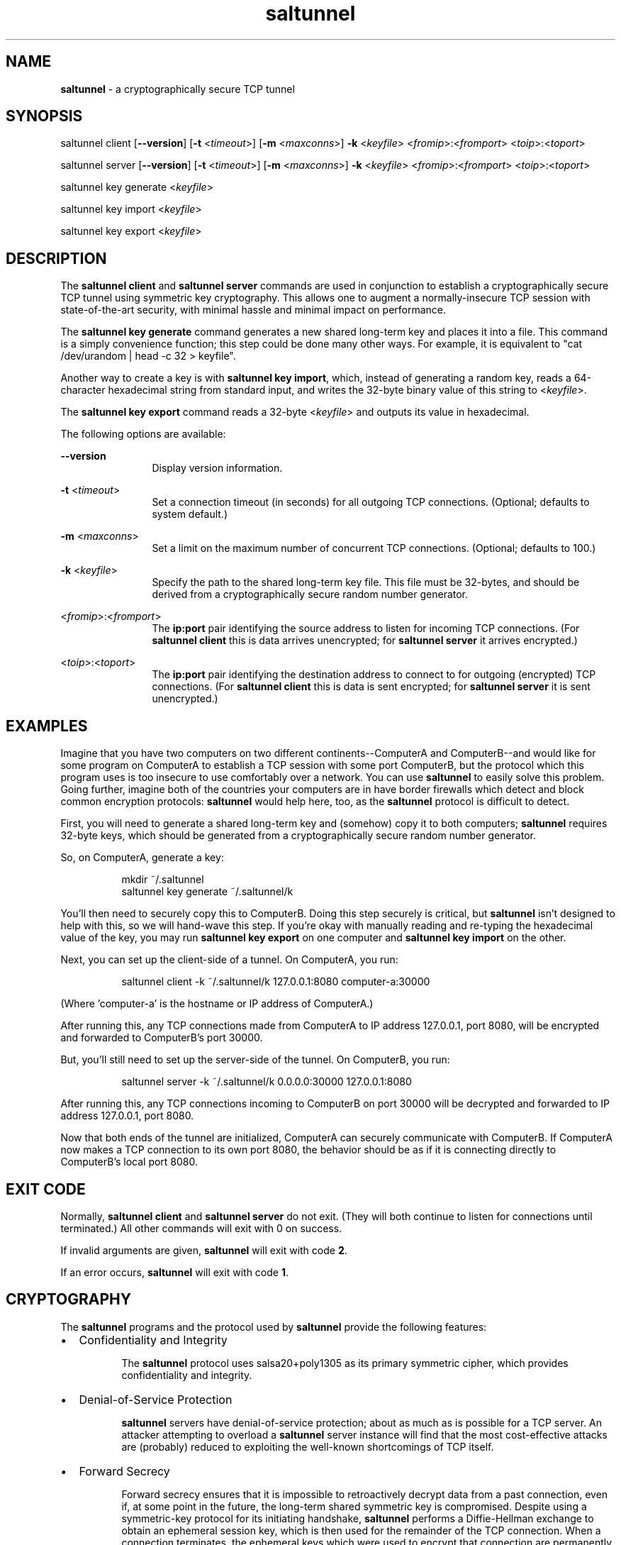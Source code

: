 .TH saltunnel 1 "July 2020" "saltunnel" "saltunnel"

.ad l
.SH NAME
.PP
\fBsaltunnel\fP - a cryptographically secure TCP tunnel

.SH SYNOPSIS
.PP
saltunnel client [\fB--version\fP] [\fB-t\fP <\fItimeout\fP>] [\fB-m\fP <\fImaxconns\fP>] \fB-k\fP <\fIkeyfile\fP> <\fIfromip\fP>:<\fIfromport\fP> <\fItoip\fP>:<\fItoport\fP>

saltunnel server [\fB--version\fP] [\fB-t\fP <\fItimeout\fP>] [\fB-m\fP <\fImaxconns\fP>] \fB-k\fP <\fIkeyfile\fP> <\fIfromip\fP>:<\fIfromport\fP> <\fItoip\fP>:<\fItoport\fP>

saltunnel key generate <\fIkeyfile\fP>

saltunnel key import <\fIkeyfile\fP>

saltunnel key export <\fIkeyfile\fP>

.SH DESCRIPTION
.PP
The \fBsaltunnel client\fP and \fBsaltunnel server\fP commands are used in conjunction to establish a cryptographically secure TCP tunnel using symmetric key cryptography.  This allows one to augment a normally-insecure TCP session with state-of-the-art security, with minimal hassle and minimal impact on performance. 

The \fBsaltunnel key generate\fP command generates a new shared long-term key and places it into a file. This command is a simply convenience function; this step could be done many other ways. For example, it is equivalent to "cat /dev/urandom | head -c 32 > keyfile".

Another way to create a key is with \fBsaltunnel key import\fP, which, instead of generating a random key, reads a 64-character hexadecimal string from standard input, and writes the 32-byte binary value of this string to <\fIkeyfile\fP>.

The \fBsaltunnel key export\fP command reads a 32-byte <\fIkeyfile\fP> and outputs its value in hexadecimal.

The following options are available:

    \fB--version\fP 
.RS 12
Display version information.
.RE

    \fB-t\fP <\fItimeout\fP> 
.RS 12
Set a connection timeout (in seconds) for all outgoing TCP connections. (Optional; defaults to system default.)
.RE

    \fB-m\fP <\fImaxconns\fP>
.RS 12
Set a limit on the maximum number of concurrent TCP connections. (Optional; defaults to 100.)
.RE

    \fB-k\fP <\fIkeyfile\fP>
.RS 12
Specify the path to the shared long-term key file. This file must be 32-bytes, and should be derived from a cryptographically secure random number generator.
.RE

    <\fIfromip\fP>:<\fIfromport\fP>
.RS 12
The \fBip:port\fP pair identifying the source address to listen for incoming TCP connections. (For \fBsaltunnel client\fP this is data arrives unencrypted; for \fBsaltunnel server\fP it arrives encrypted.)
.RE

    <\fItoip\fP>:<\fItoport\fP>
.RS 12
The \fBip:port\fP pair identifying the destination address to connect to for outgoing (encrypted) TCP connections. (For \fBsaltunnel client\fP this is data is sent encrypted; for \fBsaltunnel server\fP it is sent unencrypted.)
 
.RE

.SH EXAMPLES

Imagine that you have two computers on two different continents--ComputerA and ComputerB--and would like for some program on ComputerA to establish a TCP session with some port ComputerB, but the protocol which this program uses is too insecure to use comfortably over a network. You can use \fBsaltunnel\fP to easily solve this problem. Going further, imagine both of the countries your computers are in have border firewalls which detect and block common encryption protocols: \fBsaltunnel\fP would help here, too, as the \fBsaltunnel\fP protocol is difficult to detect.

First, you will need to generate a shared long-term key and (somehow) copy it to both computers; \fBsaltunnel\fP requires 32-byte keys, which should be generated from a cryptographically secure random number generator. 

So, on ComputerA, generate a key:

.RS 8
mkdir ~/.saltunnel
.br
saltunnel key generate ~/.saltunnel/k
.RE

You'll then need to securely copy this to ComputerB.  Doing this step securely is critical, but \fBsaltunnel\fP isn't designed to help with this, so we will hand-wave this step. If you're okay with manually reading and re-typing the hexadecimal value of the key, you may run \fBsaltunnel key export\fP on one computer and \fBsaltunnel key import\fP on the other.

Next, you can set up the client-side of a tunnel. On ComputerA, you run:

.RS 8
saltunnel client -k ~/.saltunnel/k 127.0.0.1:8080 computer-a:30000
.RE

(Where 'computer-a' is the hostname or IP address of ComputerA.)

After running this, any TCP connections made from ComputerA to IP address 127.0.0.1, port 8080, will be encrypted and forwarded to ComputerB's port 30000.

But, you'll still need to set up the server-side of the tunnel.  On ComputerB, you run:

.RS 8
saltunnel server -k ~/.saltunnel/k 0.0.0.0:30000 127.0.0.1:8080
.RE

After running this, any TCP connections incoming to ComputerB on port 30000 will be decrypted and forwarded to IP address 127.0.0.1, port 8080.

Now that both ends of the tunnel are initialized, ComputerA can securely communicate with ComputerB. If ComputerA now makes a TCP connection to its own port 8080, the behavior should be as if it is connecting directly to ComputerB's local port 8080.

.SH EXIT CODE
.PP
Normally, \fBsaltunnel client\fP and \fBsaltunnel server\fP do not exit. (They will both continue to listen for connections until terminated.) All other commands will exit with 0 on success.
.PP
If invalid arguments are given, \fBsaltunnel\fP will exit with code \fB2\fP.
.PP
If an error occurs, \fBsaltunnel\fP will exit with code \fB1\fP.
.SH CRYPTOGRAPHY
.PP
The \fBsaltunnel\fP programs and the protocol used by \fBsaltunnel\fP provide the following features:

.IP \[bu] 2
Confidentiality and Integrity

.RS 8
The \fBsaltunnel\fP protocol uses salsa20+poly1305 as its primary symmetric cipher, which provides confidentiality and integrity. 
.RE

.IP \[bu]
Denial-of-Service Protection

.RS 8
\fBsaltunnel\fP servers have denial-of-service protection; about as much as is possible for a TCP server. An attacker attempting to overload a \fBsaltunnel\fP server instance will find that the most cost-effective attacks are (probably) reduced to exploiting the well-known shortcomings of TCP itself.
.RE

.IP \[bu]
Forward Secrecy

.RS 8
Forward secrecy ensures that it is impossible to retroactively decrypt data from a past connection, even if, at some point in the future, the long-term shared symmetric key is compromised. Despite using a symmetric-key protocol for its initiating handshake, \fBsaltunnel\fP performs a Diffie-Hellman exchange to obtain an ephemeral session key, which is then used for the remainder of the TCP connection. When a connection terminates, the ephemeral keys which were used to encrypt that connection are permanently erased. 
.RE

.IP \[bu]
Key/Data Safety

.RS 8
Both programs use \fBmlock\fP to pin all keys and plaintext to memory, so that they are never swapped to disk. Additionally, as soon as each connection is closed, that connection's keys and plaintext are immediately erased from memory (except when the program is terminated via interrupt, unfortunately). This (almost) provides forward secrecy even in the face of disk forensics (assuming your \fBRLIMIT_MEMLOCK\fP is not too low) or cold-boot attacks (assuming you don't terminate the program or enter sleep mode while a connection is active).
.RE

.IP \[bu]
Message-Length Quantization

.RS 8
Data is sent over the network in chunks of 512 bytes. If one computer sends, for example, 7 bytes, it will arrive as a 512-byte chunk on the other computer. This greatly reduces the amount of information which can be inferred from network analysis.
.RE

.IP \[bu]
Post-Quantum Security

.RS 8
The protocol is also immune to quantum computing attacks, because its security relies on 256-bit symmetric-key cryptography. (Of which, the best attack known to be possible by quantum computers is Grover's algorithm, which reduces the security level to 128 bits.) 
The catch, of course, is that as a prerequisite to using \fBsaltunnel\fP, the key must be (somehow) shared securely between parties---a process which is famously difficult to do, especially in a post-quantum-secure way.
.RE

.IP \[bu]
Uniform Random TCP Data

.RS 8
An attacker who eavesdrops on a \fBsaltunnel\fP connection will only see a TCP connection with same-sized chunks  of uniform random data. There are no protocol header magic bytes or patterns within any given chunk of data.  This complicates an attacker's ability to track/fingerprint users, and makes it difficult to write analysis tools that detect/censor the \fBsaltunnel\fP protocol. (Though, patterns may still be available through timing analysis.)
.RE

For more information, see <https://saltunnel.io>.


.SH AUTHOR
Jay Sullivan <jay@identity.pub>
